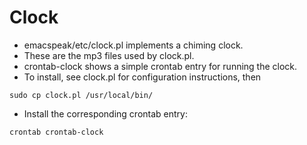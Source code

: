 * Clock 

  - emacspeak/etc/clock.pl implements a chiming clock.
  - These are the mp3 files used by  clock.pl.
  - crontab-clock shows a simple crontab entry for running the clock.
  - To install, see clock.pl for configuration instructions,  then
: sudo cp clock.pl /usr/local/bin/
  - Install the corresponding crontab entry:
: crontab crontab-clock

